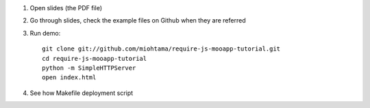 1) Open slides (the PDF file)

2) Go through slides, check the example files on Github when they are referred

3) Run demo::

    git clone git://github.com/miohtama/require-js-mooapp-tutorial.git
    cd require-js-mooapp-tutorial
    python -m SimpleHTTPServer
    open index.html

4) See how Makefile deployment script

